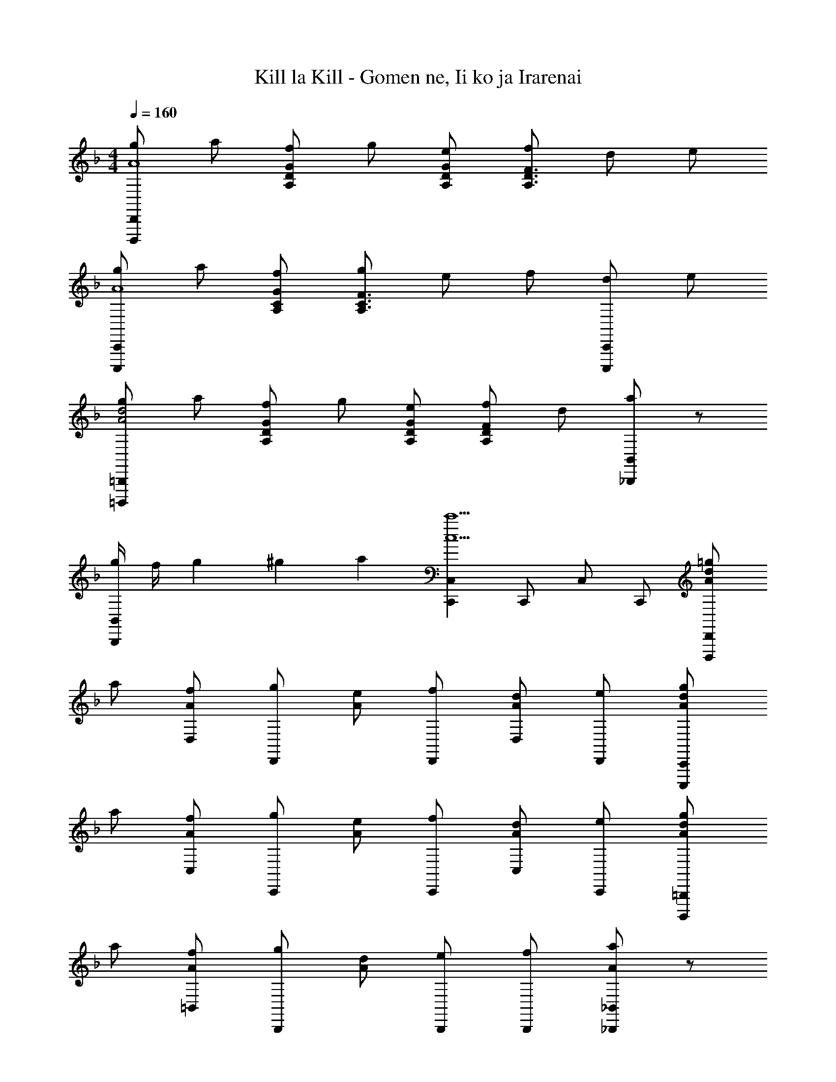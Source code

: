 X: 1
T: Kill la Kill - Gomen ne, Ii ko ja Irarenai
Z: ABC Generated by Starbound Composer
L: 1/4
M: 4/4
Q: 1/4=160
K: F
[g/2D,,,D,,A4] a/2 [f/2A,/2D/2G/2] g/2 [e/2A,/2D/2G/2] [f/2A,3/2D3/2F3/2] d/2 e/2 
[g/2C,,,C,,A4] a/2 [f/2A,/2C/2G/2] [g/2A,3/2C3/2F3/2] e/2 f/2 [d/2C,,,C,,] e/2 
[g/2=B,,,,=B,,,A2d2] a/2 [f/2A,/2D/2G/2] g/2 [e/2A,/2D/2G/2] [f/2A,DF] d/2 [a/2_B,,,/2B,,/2] z/2 
[g/4B,,,/2B,,/2] f/4 g/6 ^g/6 a/6 [C,,C,c5/2c'5/2] C,,/2 C,/2 C,,/2 [=g/2AdD,,,D,,] 
a/2 [f/2D,/2A] [g/2D,,] [e/2A] [f/2D,,/2] [d/2D,/2A] [e/2D,,/2] [g/2AdC,,,C,,] 
a/2 [f/2C,/2A] [g/2C,,] [e/2A] [f/2C,,/2] [d/2C,/2A] [e/2C,,/2] [g/2AdB,,,,=B,,,] 
a/2 [f/2=B,,/2A] [g/2B,,,] [d/2A] [e/2B,,,/2] [f/2B,,,/2] [_B,,,/2_B,,/2Aa] z/2 
[g/4B,,,/2B,,/2] f/4 g/4 a/4 [C,,C,G3/2g3/2] C,,/2 [F/2f/2C,,C,] [z/2Dd] [z/2D,,3/2D,3/2] 
d/4 f/4 a/4 d'/4 [d'/2f'/2a'/2d''/2D,,/2D,/2] z/2 D,,/2 D,/2 A,,/2 [G/2A,4D,,4D,4] 
A/2 F/2 G/2 E/2 F/2 D/2 E/2 [z/2C7/2C,,4C,4] 
a/2 f/2 g/2 e/2 f/2 d/2 A/2 [G/2d2=B,,,3=B,,3] 
A/2 [zD3] [ze3/2] [z/2B,,] [A/4d/4] e/4 [z5/8B,,,2] 
d/8 f/8 a/8 [zd'2] F,,,/2 F,,,/2 F,,/2 [D/2F,,,/2] [DFBG,,,] 
[D/2F/2B/2G,,/2] [DFBG,,,] [G,,,/2F3/2B3/2d3/2f3/2] G,,/2 G,,,/2 [GceC,,] 
[G/2c/2f/2C,/2] [GceC,,] [C,,/2G3/2c3/2] C,/2 C,,/2 [C/2G/2F,,,] [z/2C5/2F5/2A5/2] 
F,,/2 F,,, A,,,/2 [A,,/2A,^CEA] A,,,/2 [G/2A,4D,,4D,4] A/2 
F/2 G/2 E/2 F/2 D/2 E/2 [z/2=C7/2C,,4C,4] a/2 
f/2 g/2 e/2 f/2 d/2 A/2 [G/2d2B,,,3B,,3] A/2 
[zD3] [ze3/2] [z/2B,,] [A/4d/4] e/4 [z5/8B,,,2] d/8 f/8 a/8 z5/8 
d'/8 f'/8 a'/8 [z/2d''3/2] F,,,/2 F,,/2 [D/2F,,,/2] [DFBG,,,] [D/2F/2B/2G,,/2] [DFBG,,,] 
[G,,,/2A3/2d3/2f3/2a3/2] G,,/2 G,,,/2 [GcgC,,,C,,] [G/2c/2e/2C,/2] [GceC,,] 
[C,,/2Gc] C,/2 [C,,/2DAd] [z/2D,,,D,,] A,/2 [A,/2D/2G/2D,/2] [A,/2D/2G/2D,,] [A,/2D/2G/2] 
[A/2D,,/2] [G/2D,,/2] [D,,D,A,2D2^F2] [D,,,/2D,,/2] [^F,,,/2^F,,/2] z/2 [G,,,/2G,,/2] z/2 
[A,,,/2A,,/2] z/2 [B/2d/2b/2G,,,G,,] [z/2Bdb] G,,/2 [BdbG,,,] [A,,,/2A,,/2Aa] 
[_B,,,/2_B,,/2] [C,,/2C,/2Gcg] [z/2C,,,C,,] [z/2Gce] C,/2 [GcfC,,] [C,,/2G3/2c3/2g3/2] 
C,/2 C,,/2 [A/2c/2a/2=F,,,=F,,] [z/2Aca] F,/2 [AcaF,,] [G,,,/2G,,/2Gg] 
[A,,,/2A,,/2] [B,,,/2B,,/2=FBf] [z/2_B,,,,B,,,] [z/2FBd] B,,/2 [FBeB,,,B,,] [B,,,/2F3/2B3/2f3/2] 
B,,/2 B,,,/2 [G/2B/2d/2g/2G,,,G,,] [z/2GBdg] G,/2 [GBdgG,,] [G,,/2Ff] 
G,/2 [G,,/2EA^ce] [z/2A,,,] [z/2^Cc] A,,/2 [DdA,,,] [A,,,/2Ee] 
[z/2A,,] [^FA^f] [D,,,D,,A,3/2D3/2F3/2] [D,,,/2D,,/2] [A,/2D/2G/2E,,,/2E,,/2] z/2 
[D/2F/2A/2^F,,,/2^F,,/2] z/2 [B/2d/2b/2G,,,G,,] [z/2Bdb] G,,,/2 [BdbG,,,G,,] [G,,,/2Ada] 
[G,,,/2G,,/2] [G,,,/2G=cg] [z/2C,,C,] [z/2Gce] C,,/2 [Gc=fC,,C,] [C,,/2Gcg] 
C,/2 [A/2G,,/2] [A/2c/2a/2=F,,,=F,,] [z/2Aca] F,,/2 [AcaF,,,F,,] [F,,,/2F,,/2Gg] 
[G,,,/2G,,/2] [A,,,/2A,,/2=FBf] [z/2B,,,B,,] [z/2FBd] B,,,/2 [FBeB,,,B,,] [B,,,/2FBf] 
[z/2B,,,B,,] [F/2B/2f/2] [E/2B/2e/2] [G,,,/2G,,/2] [G,,,/2G,,/2] [F/2B/2f/2] [E/2B/2e/2] [G,,,/2G,,/2] 
[G,,,/2G,,/2] [F/2B/2f/2] [EeG,,,G,,] [F/2f/2G,,,G,,] [z/2Gg] [z/2G,,,G,,] [z/2Bb] 
[^G,,,/2^G,,/2] [A^ceaA,,,A,,] [A,/2E/2A/2A,,,/2A,,/2] [A,/2E/2A/2A,,,/2A,,/2] z/2 [A,/2E/2A/2A,,,/2A,,/2] [A,/2E/2A/2A,,,/2A,,/2] z/2 
[A,EAA,,,A,,] [A,/2E/2A/2A,,,/2A,,/2] [A,/2E/2A/2A,,,/2A,,/2] z/2 [A/2d/2] e/2 [d/2f/2] 
a/2 [dfbd'B,,,,B,,,] [d/2f/2b/2d'/2B,,/2] [dfbd'B,,,] [B,,,/2=cec'] B,,/2 
[B,,,/2cec'] [z/2C,,,C,,] [z/2c3/2e3/2b3/2] C,/2 [z/2C,,] [z/2ceg] C,,/2 [c/2e/2g/2C,/2] 
[b/2C,,/2] [cec'A,,,,A,,,] [c/2e/2c'/2A,,/2] [cec'A,,,] [A,,,/2Bdb] A,,/2 
[A,,,/2Bdfb] [z/2D,,,D,,] [z/2A3/2d3/2f3/2a3/2] D,/2 [z/2D,,] [A/2d/2f/2] [A/2d/2f/2D,,/2] [A/2d/2f/2D,/2] 
[a/2D,,/2] [Bdb=G,,,=G,,] [B/2d/2b/2G,/2] [BdbG,,] [G,,/2Aa] G,/2 
[G,,/2Gcg] [z/2C,,,C,,] [z/2Gce] C,/2 [GcfC,,] [C,,/2Gcg] [z/2C,] 
[z/2A3/2d3/2a3/2] [D,,/2D,/2] [D,,/2D,/2] [G,=CC,,C,] [A,DD,,D,] [G,/2C/2C,,/2C,/2] 
[D,,D,A,5/2D5/2] [D,,,/2D,,/2] [E,,,/2E,,/2] [z/2^F,,,^F,,] d/2 [e/2F,,,/2F,,/2] [^f/2G,,,/2G,,/2] 
[a/2A,,,/2A,,/2] [d/2=f/2b/2d'/2B,,,,B,,,] [d/2f/2b/2d'/2] [d/2f/2b/2d'/2B,,/2] [dfbd'B,,,] [B,,,/2cec'] B,,/2 
[B,,,/2cec'] [z/2C,,,C,,] [z/2ceb] C,/2 [ceaC,,] [C,,/2ceb] C,/2 
[c/2C,,/2] [c/2e/2c'/2A,,,,A,,,] [c/2e/2c'/2] [c/2e/2c'/2A,,/2] [cec'A,,,] [A,,,/2Bdb] A,,/2 
[A,,,/2Bdb] [z/2D,,,D,,] [z/2Ada] D,/2 [GdgD,,] [D,,/2Ada] D,/2 
[B/2D,,/2] [B/2d/2b/2G,,,G,,] [B/2d/2b/2] [B/2d/2b/2G,/2] [BdbG,,] [G,,/2Aa] G,/2 
[G,,/2GBg] [z/2E,,,] [z/2Ee] E,,/2 [FfE,,,] [E,,,/2Gg] [z/2E,,] 
[B/2b/2] [A/2^c/2e/2a/2] [A,,,/2A,,/2] [A,,,/2A,,/2] [B/2b/2] [A/2c/2e/2a/2] [A,,,/2A,,/2] [A,,,/2A,,/2] 
[B/2b/2] [A/2a/2A,,,A,,] [B/2b/2] [G/2g/2A,,,A,,] [A/2a/2] [F/2f/2A,,,A,,] [G/2g/2] [E/2e/2A,,,A,,] 
[F/2f/2] [B,,,/2DFd] =F,,/2 [D/2F/2d/2B,,,/2B,,/2] [EeC,,C,] [D/2d/2C,,/2C,/2] [C/2=c/2C,,/2C,/2] 
[D,,D,D3/2d3/2] [D,,,/2D,,/2] [z/8D,,,/2D,,/2] d/8 f/8 a/8 [d'/8D,,,/2D,,/2] d'/8 f'/8 a'/8 [d'/2f'/2a'/2d''/2D,,,/2D,,/2] 
